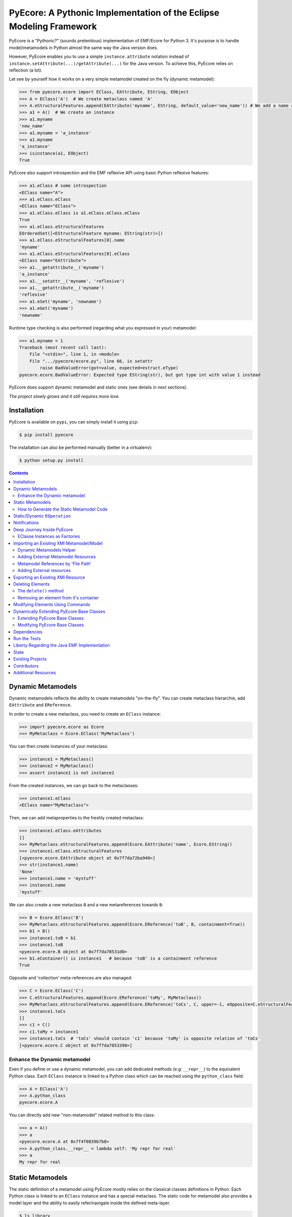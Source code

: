====================================================================
PyEcore: A Pythonic Implementation of the Eclipse Modeling Framework
====================================================================

|pypi-version| |master-build| |coverage| |license|

.. |master-build| image:: https://travis-ci.org/pyecore/pyecore.svg?branch=master
    :target: https://travis-ci.org/pyecore/pyecore

.. |develop-build| image:: https://travis-ci.org/pyecore/pyecore.svg?branch=develop
    :target: https://travis-ci.org/pyecore/pyecore

.. |pypi-version| image:: https://badge.fury.io/py/pyecore.svg
    :target: https://badge.fury.io/py/pyecore

.. |coverage| image:: https://coveralls.io/repos/github/pyecore/pyecore/badge.svg?branch=master
    :target: https://coveralls.io/github/pyecore/pyecore?branch=master

.. |license| image:: https://img.shields.io/badge/license-New%20BSD-blue.svg
    :target: https://raw.githubusercontent.com/pyecore/pyecore/master/LICENSE

PyEcore is a "Pythonic?" (sounds pretentious) implementation of EMF/Ecore for
Python 3. It's purpose is to handle model/metamodels in Python almost the same
way the Java version does.

However, PyEcore enables you to use a simple ``instance.attribute`` notation
instead of ``instance.setAttribute(...)/getAttribute(...)`` for the Java
version. To achieve this, PyEcore relies on reflection (a lot).

Let see by yourself how it works on a very simple metamodel created on
the fly (dynamic metamodel):

.. code-block:: python

    >>> from pyecore.ecore import EClass, EAttribute, EString, EObject
    >>> A = EClass('A')  # We create metaclass named 'A'
    >>> A.eStructuralFeatures.append(EAttribute('myname', EString, default_value='new_name')) # We add a name attribute to the A metaclass
    >>> a1 = A()  # We create an instance
    >>> a1.myname
    'new_name'
    >>> a1.myname = 'a_instance'
    >>> a1.myname
    'a_instance'
    >>> isinstance(a1, EObject)
    True

PyEcore also support introspection and the EMF reflexive API using basic Python
reflexive features:

.. code-block:: python

    >>> a1.eClass # some introspection
    <EClass name="A">
    >>> a1.eClass.eClass
    <EClass name="EClass">
    >>> a1.eClass.eClass is a1.eClass.eClass.eClass
    True
    >>> a1.eClass.eStructuralFeatures
    EOrderedSet([<EStructuralFeature myname: EString(str)>])
    >>> a1.eClass.eStructuralFeatures[0].name
    'myname'
    >>> a1.eClass.eStructuralFeatures[0].eClass
    <EClass name="EAttribute">
    >>> a1.__getattribute__('myname')
    'a_instance'
    >>> a1.__setattr__('myname', 'reflexive')
    >>> a1.__getattribute__('myname')
    'reflexive'
    >>> a1.eSet('myname', 'newname')
    >>> a1.eGet('myname')
    'newname'

Runtime type checking is also performed (regarding what you expressed in your)
metamodel:

.. code-block:: python

    >>> a1.myname = 1
    Traceback (most recent call last):
        File "<stdin>", line 1, in <module>
        File ".../pyecore/ecore.py", line 66, in setattr
            raise BadValueError(got=value, expected=estruct.eType)
    pyecore.ecore.BadValueError: Expected type EString(str), but got type int with value 1 instead


PyEcore does support dynamic metamodel and static ones (see details in next
sections).

*The project slowly grows and it still requires more love.*

Installation
============

PyEcore is available on ``pypi``, you can simply install it using ``pip``:

.. code-block:: bash

    $ pip install pyecore

The installation can also be performed manually (better in a virtualenv):

.. code-block:: bash

    $ python setup.py install


.. contents:: :depth: 2


Dynamic Metamodels
==================

Dynamic metamodels reflects the ability to create metamodels "on-the-fly". You
can create metaclass hierarchie, add ``EAttribute`` and ``EReference``.

In order to create a new metaclass, you need to create an ``EClass`` instance:

.. code-block:: python

    >>> import pyecore.ecore as Ecore
    >>> MyMetaclass = Ecore.EClass('MyMetaclass')

You can then create instances of your metaclass:

.. code-block:: python

    >>> instance1 = MyMetaclass()
    >>> instance2 = MyMetaclass()
    >>> assert instance1 is not instance2

From the created instances, we can go back to the metaclasses:

.. code-block:: python

    >>> instance1.eClass
    <EClass name="MyMetaclass">

Then, we can add metaproperties to the freshly created metaclass:

.. code-block:: python

    >>> instance1.eClass.eAttributes
    []
    >>> MyMetaclass.eStructuralFeatures.append(Ecore.EAttribute('name', Ecore.EString))
    >>> instance1.eClass.eStructuralFeatures
    [<pyecore.ecore.EAttribute object at 0x7f7da72ba940>]
    >>> str(instance1.name)
    'None'
    >>> instance1.name = 'mystuff'
    >>> instance1.name
    'mystuff'

We can also create a new metaclass ``B`` and a new metareferences towards
``B``:

.. code-block:: python

    >>> B = Ecore.EClass('B')
    >>> MyMetaclass.eStructuralFeatures.append(Ecore.EReference('toB', B, containment=True))
    >>> b1 = B()
    >>> instance1.toB = b1
    >>> instance1.toB
    <pyecore.ecore.B object at 0x7f7da70531d0>
    >>> b1.eContainer() is instance1   # because 'toB' is a containment reference
    True

Opposite and 'collection' meta-references are also managed:

.. code-block:: python

    >>> C = Ecore.EClass('C')
    >>> C.eStructuralFeatures.append(Ecore.EReference('toMy', MyMetaclass))
    >>> MyMetaclass.eStructuralFeatures.append(Ecore.EReference('toCs', C, upper=-1, eOpposite=C.eStructuralFeatures[0]))
    >>> instance1.toCs
    []
    >>> c1 = C()
    >>> c1.toMy = instance1
    >>> instance1.toCs  # 'toCs' should contain 'c1' because 'toMy' is opposite relation of 'toCs'
    [<pyecore.ecore.C object at 0x7f7da7053390>]


Enhance the Dynamic metamodel
-----------------------------

Even if you define or use a dynamic metamodel, you can add dedicated methods
(e.g: ``__repr__``) to the equivalent Python class. Each ``EClass`` instance is
linked to a Python class which can be reached using the ``python_class`` field:

.. code-block:: python

    >>> A = EClass('A')
    >>> A.python_class
    pyecore.ecore.A

You can directly add new "non-metamodel" related method to this class:

.. code-block:: python

    >>> a = A()
    >>> a
    <pyecore.ecore.A at 0x7f4f0839b7b8>
    >>> A.python_class.__repr__ = lambda self: 'My repr for real'
    >>> a
    My repr for real


Static Metamodels
=================

The static definition of a metamodel using PyEcore mostly relies on the
classical classes definitions in Python. Each Python class is linked to an
``EClass`` instance and has a special metaclass. The static code for metamodel
also provides a model layer and the ability to easily refer/navigate inside the
defined meta-layer.

.. code-block:: python

    $ ls library
    __init__.py library.py

    $ cat library/library.py
    # ... stuffs here
    class Writer(EObject, metaclass=MetaEClass):
        name = EAttribute(eType=EString)
        books = EReference(upper=-1)

        def __init__(self, name=None, books=None, **kwargs):
            if kwargs:
                raise AttributeError('unexpected arguments: {}'.format(kwargs))

            super().__init__()
            if name is not None:
                self.name = name
            if books:
                self.books.extend(books)
    # ... Other stuffs here

    $ python
    ...
    >>> import library
    >>> # we can create elements and handle the model level
    >>> smith = library.Writer(name='smith')
    >>> book1 = library.Book(title='Ye Old Book1')
    >>> book1.pages = 100
    >>> smith.books.append(book1)
    >>> assert book1 in smith.books
    >>> assert smith in book1.authors
    >>> # ...
    >>> # We can also navigate the meta-level
    >>> import pyecore.ecore as Ecore  # We import the Ecore metamodel only for tests
    >>> assert isinstance(library.Book.authors, Ecore.EReference)
    >>> library.Book.authors.upperBound
    -1
    >>> assert isinstance(library.Writer.name, Ecore.EAttribute)


The automatic code generator defines a Python package hierarchie instead of
only a Python module. This allows more freedom for dedicated operations and
references between packages.

How to Generate the Static Metamodel Code
-----------------------------------------

The static code is generated from a ``.ecore`` where your metamodel is defined
(the EMF ``.genmodel`` files are not yet supported (probably in future version).

There is currently two ways of generating the code for your metamodel. The first
one is to use a MTL generator (in ``/generator``) and the second one is to use a
dedicated command line tool written in Python, using Pymultigen, Jinja and PyEcore.

Using the Accelo/MTL Generator
~~~~~~~~~~~~~~~~~~~~~~~~~~~~~~

To use this generator, you need Eclipse and the right Acceleo plugins. Once
Eclipse is installed with the right plugins, you need to create a new Acceleo
project, copy the  PyEcore generator in it, configure a new Acceleo runner,
select your ``.ecore`` and your good to go. There is plenty of documentation
over the Internet for Acceleo/MTL project creation/management...

Using the Dedicated CLI Generator (PyEcoregen)
~~~~~~~~~~~~~~~~~~~~~~~~~~~~~~~~~~~~~~~~~~~~~~

This generator source can be found at this address:
https://github.com/pyecore/pyecoregen and is available on Pypi, so you can
install it quite symply using:

.. code-block:: bash

    $ pip install pyecoregen

This will automatically install all the required dependencies and give you a new
CLI tool: ``pyecoregen``.

Using this tool, your static code generation is very simple:

.. code-block:: bash

    $ pyecoregen -e your_ecore_file.ecore -o your_output_path

The generated code is automatically formatted using ``autopep8``. Once the code
is generated, your can import it and use it in your Python code.


Static/Dynamic ``EOperation``
=============================

PyEcore also support ``EOperation`` definition for static and dynamic metamodel.
For static metamodel, the solution is simple, a simple method with the code is
added inside the defined class. The corresponding ``EOperation`` is created on
the fly. Theire is still some "requirements" for this. In order to be understood
as an ``EOperation`` candidate, the defined method must have at least one
parameter and the first parameter must always be named ``self``.

For dynamic metamodels, the simple fact of adding an ``EOperation`` instance in
the ``EClass`` instance, adds an "empty" implementation:

.. code-block:: python

    >>> import pyecore.ecore as Ecore
    >>> A = Ecore.EClass('A')
    >>> operation = Ecore.EOperation('myoperation')
    >>> param1 = Ecore.EParameter('param1', eType=Ecore.EString, required=True)
    >>> operation.eParameters.append(param1)
    >>> A.eOperations.append(operation)
    >>> a = A()
    >>> help(a.myoperation)
    Help on method myoperation:

    myoperation(param1) method of pyecore.ecore.A instance
    >>> a.myoperation('test')
    ...
    NotImplementedError: Method myoperation(param1) is not yet implemented

For each ``EParameter``, the ``required`` parameter express the fact that the
parameter is required or not in the produced operation:

.. code-block:: python

    >>> operation2 = Ecore.EOperation('myoperation2')
    >>> p1 = Ecore.EParameter('p1', eType=Ecore.EString)
    >>> operation2.eParameters.append(p1)
    >>> A.eOperations.append(operation2)
    >>> a = A()
    >>> a.operation2(p1='test')  # Will raise a NotImplementedError exception

You can then create an implementation for the eoperation and link it to the
EClass:

.. code-block:: python

    >>> def myoperation(self, param1):
    ...     print(self, param1)
    ...
    >>> A.python_class.myoperation = myoperation

To be able to propose a dynamic empty implementation of the operation, PyEcore
relies on Python code generation at runtime.


Notifications
=============

PyEcore gives you the ability to listen to modifications performed on an
element. The ``EObserver`` class provides a basic observer which can receive
notifications from the ``EObject`` it is register in:

.. code-block:: python

    >>> import library as lib  # we use the wikipedia library example
    >>> from pyecore.notification import EObserver, Kind
    >>> smith = lib.Writer()
    >>> b1 = lib.Book()
    >>> observer = EObserver(smith, notifyChanged=lambda x: print(x))
    >>> b1.authors.append(smith)  # observer receive the notification from smith because 'authors' is eOpposite or 'books'

The ``EObserver`` notification method can be set using a lambda as in the
previous example, using a regular function or by class inheritance:

.. code-block:: python

    >>> def print_notif(notification):
    ...     print(notification)
    ...
    >>> observer = EObserver()
    >>> observer.observe(b1)
    >>> observer.notifyChanged = print_notif
    >>> b1.authors.append(smith)  # observer receive the notification from b1

Using inheritance:

.. code-block:: python

    >>> class PrintNotification(EObserver):
    ...     def __init__(self, notifier=None):
    ...         super().__init__(notifier=notifier)
    ...
    ...     def notifyChanged(self, notification):
    ...         print(notification)
    ...
    ...
    >>> observer = PrintNotification(b1)
    >>> b1.authors.append(smith)  # observer receive the notification from b1

The ``Notification`` object contains information about the performed
modification:

* ``new`` -> the new added value (can be a collection) or ``None`` is remove or unset
* ``old`` -> the replaced value (always ``None`` for collections)
* ``feature`` -> the ``EStructuralFeature`` modified
* ``notifer`` -> the object that have been modified
* ``kind`` -> the kind of modification performed

The different kind of notifications that can be currently received are:

* ``ADD`` -> when an object is added to a collection
* ``ADD_MANY`` -> when many objects are added to a collection
* ``REMOVE`` -> when an object is removed from a collection
* ``SET`` -> when a value is set in an attribute/reference
* ``UNSET`` -> when a value is removed from an attribute/reference


Deep Journey Inside PyEcore
===========================

This section will provide some explanation of how PyEcore works.

EClasse Instances as Factories
------------------------------

The most noticeable difference between PyEcore and Java-EMF implementation is
the fact that there is no factories (as you probably already seen). Each EClass
instance is in itself a factory. This allows you to do this kind of tricks:

.. code-block:: python

    >>> A = EClass('A')
    >>> eobject = A()  # We create an A instance
    >>> eobject.eClass
    <EClass name="A">
    >>> eobject2 = eobject.eClass()  # We create another A instance
    >>> assert isinstance(eobject2, eobject.__class__)
    >>> from pyecore.ecore import EcoreUtils
    >>> assert EcoreUtils.isinstance(eobject2, A)


In fact, each EClass instance create a new Python ``class`` named after the
EClass name and keep a strong relationship towards it. Moreover, EClass
implements is a ``callable`` and each time ``()`` is called on an EClass
instance, an instance of the associated Python ``class`` is created. Here is a
small example:

.. code-block:: python

    >>> MyClass = EClass('MyClass')  # We create an EClass instance
    >>> type(MyClass)
    pyecore.ecore.EClass
    >>> MyClass.python_class
    pyecore.ecore.MyClass
    >>> myclass_instance = MyClass()  # MyClass is callable, creates an instance of the 'python_class' class
    >>> myclass_instance
    <pyecore.ecore.MyClass at 0x7f64b697df98>
    >>> type(myclass_instance)
    pyecore.ecore.MyClass
    # We can access the EClass instance from the created instance and go back
    >>> myclass_instance.eClass
    <EClass name="MyClass">
    >>> assert myclass_instance.eClass.python_class is MyClass.python_class
    >>> assert myclass_instance.eClass.python_class.eClass is MyClass
    >>> assert myclass_instance.__class__ is MyClass.python_class
    >>> assert myclass_instance.__class__.eClass is MyClass
    >>> assert myclass_instance.__class__.eClass is myclass_instance.eClass


The Python class hierarchie (inheritance tree) associated to the EClass instance

.. code-block:: python

    >>> B = EClass('B')  # in complement, we create a new B metaclass
    >>> list(B.eAllSuperTypes())
    []
    >>> B.eSuperTypes.append(A)  # B inherits from A
    >>> list(B.eAllSuperTypes())
    {<EClass name="A">}
    >>> B.python_class.mro()
    [pyecore.ecore.B,
     pyecore.ecore.A,
     pyecore.ecore.EObject,
     pyecore.ecore.ENotifier,
     object]
    >>> b_instance = B()
    >>> assert isinstance(b_instance, A.python_class)
    >>> assert EcoreUtils.isinstance(b_instance, A)


Importing an Existing XMI Metamodel/Model
=========================================

XMI support is still a work in progress, but the XMI import is on good tracks.
Currently, only basic XMI metamodel (``.ecore``) and model instances can be
loaded:

.. code-block:: python

    >>> from pyecore.resources import ResourceSet, URI
    >>> rset = ResourceSet()
    >>> resource = rset.get_resource(URI('path/to/mm.ecore'))
    >>> mm_root = resource.contents[0]
    >>> rset.metamodel_registry[mm_root.nsURI] = mm_root
    >>> # At this point, the .ecore is loaded in the 'rset' as a metamodel
    >>> resource = rset.get_resource(URI('path/to/instance.xmi'))
    >>> model_root = resource.contents[0]
    >>> # At this point, the model instance is loaded!

The ``ResourceSet/Resource/URI`` will evolve in the future. At the moment, only
basic operations are enabled: ``create_resource/get_resource/load/save...``.


Dynamic Metamodels Helper
-------------------------

Once a metamodel is loaded from an XMI metamodel (from a ``.ecore`` file), the
metamodel root that is gathered is an ``EPackage`` instance. To access each
``EClass`` from the loaded resource, a ``getEClassifier(...)`` call must be
performed:

.. code-block:: python

    >>> #...
    >>> resource = rset.get_resource(URI('path/to/mm.ecore'))
    >>> mm_root = resource.contents[0]
    >>> A = mm_root.getEClassifier('A')
    >>> a_instance = A()

When a big metamodel is loaded, this operation can be cumbersome. To ease this
operation, PyEcore proposes an helper that gives a quick access to each
``EClass`` contained in the ``EPackage`` and its subpackages. This helper is the
``DynamicEPackage`` class. Its creation is performed like so:

.. code-block:: python

    >>> #...
    >>> resource = rset.get_resource(URI('path/to/mm.ecore'))
    >>> mm_root = resource.contents[0]
    >>> from pyecore.utils import DynamicEPackage
    >>> MyMetamodel = DynamicEPackage(mm_root)  # We create a DynamicEPackage for the loaded root
    >>> a_instance = MyMetamodel.A()
    >>> b_instance = MyMetamodel.B()


Adding External Metamodel Resources
-----------------------------------

External resources for metamodel loading should be added in the resource set.
For example, some metamodels use the XMLType instead of the Ecore one.
The resource creation should be done by hand first:

.. code-block:: python

    int_conversion = lambda x: int(x)  # translating str to int durint load()
    String = Ecore.EDataType('String', str)
    Double = Ecore.EDataType('Double', int, 0, from_string=int_conversion)
    Int = Ecore.EDataType('Int', int, from_string=int_conversion)
    IntObject = Ecore.EDataType('IntObject', int, None,
                                from_string=int_conversion)
    Boolean = Ecore.EDataType('Boolean', bool, False,
                              from_string=lambda x: x in ['True', 'true'],
                              to_string=lambda x: str(x).lower())
    Long = Ecore.EDataType('Long', int, 0, from_string=int_conversion)
    EJavaObject = Ecore.EDataType('EJavaObject', object)
    xmltype = Ecore.EPackage()
    xmltype.eClassifiers.extend([String,
                                 Double,
                                 Int,
                                 EJavaObject,
                                 Long,
                                 Boolean,
                                 IntObject])
    xmltype.nsURI = 'http://www.eclipse.org/emf/2003/XMLType'
    xmltype.nsPrefix = 'xmltype'
    xmltype.name = 'xmltype'
    rset.metamodel_registry[xmltype.nsURI] = xmltype

    # Then the resource can be loaded (here from an http address)
    resource = rset.get_resource(HttpURI('http://myadress.ecore'))
    root = resource.contents[0]


Metamodel References by 'File Path'
-----------------------------------

If a metamodel references others in a 'file path' manner (for example, a
metamodel ``A`` had some relationship towards a ``B`` metamodel like this:
``../metamodelb.ecore`` ), PyEcore requires that the ``B`` metamodel is loaded
first and registered against the metamodel path URI like (in the example, against
the ``../metamodelb.ecore`` URI).

.. code-block:: python

    >>> # We suppose that the metamodel A.ecore has references towards B.ecore
    ... # '../../B.ecore'. Path of A.ecore is 'a/b/A.ecore' and B.ecore is '.'
    >>> resource = rset.get_resource(URI('B.ecore'))  # We load B.ecore first
    >>> root = resource.contents[0]
    >>> rset.metamodel_registry['../../B.ecore'] = root  # We register it against the 'file path' uri
    >>> resource = rset.get_resource(URI('a/b/A.ecore'))  # A.ecore now loads just fine


Adding External resources
-------------------------

When a model reference another one, they both need to be added inside the same
ResourceSet.

.. code-block:: python

    rset.get_resource(URI('uri/towards/my/first/resource'))
    resource = rset.get_resource(URI('uri/towards/my/secon/resource'))

If for some reason, you want to dynamically create the resource which is
required for XMI deserialization of another one, you need to create an empty
resource first:

.. code-block:: python

    # Other model is 'external_model'
    resource = rset.create_resource(URI('the/wanted/uri'))
    resource.append(external_model)


Exporting an Existing XMI Resource
==================================

As for the XMI import, the XMI export (serialization) is still somehow very
basic. Here is an example of how you could save your objects in a file:

.. code-block:: python

    >>> # we suppose we have an already existing model in 'root'
    >>> from pyecore.resources.xmi import XMIResource
    >>> from pyecore.resources import URI
    >>> resource = XMIResource(URI('my/path.xmi'))
    >>> resource.append(root)  # We add the root to the resource
    >>> resource.save()  # will save the result in 'my/path.xmi'
    >>> resource.save(output=URI('test/path.xmi'))  # save the result in 'test/path.xmi'


You can also use a ``ResourceSet`` to deal with this:

.. code-block:: python

    >>> # we suppose we have an already existing model in 'root'
    >>> from pyecore.resources import ResourceSet, URI
    >>> rset = ResourceSet()
    >>> resource = rset.create_resource(URI('my/path.xmi'))
    >>> resource.append(root)
    >>> resource.save()


Deleting Elements
=================

Deleting elements in EMF is still a sensible point because of all the special
model "shape" that can impact the deletion algorithm. PyEcore supports two main
way of deleting elements: one is a real kind of deletion, while the other is
more less direct.

The ``delete()`` method
-----------------------

The first way of deleting element is to use the ``delete()`` method which is
owned by every ``EObject/EProxy``:

.. code-block:: python

    >>> # we suppose we have an already existing element in 'elem'
    >>> elem.delete()

This call is also recursive by default: every sub-object of the deleted element
is also deleted. This behavior is the one by default as a "containment"
reference is a strong constraint.

The behavior of the ``delete()`` method can be confusing when there is many
``EProxy`` in the game. As the ``EProxy`` only gives a partial view of the
object while it is not resolved, the ``delete()`` can only correctly remove
resolved proxies. If a resource or many elements that are referenced in many
other resources must be destroyed, in order to be sure to not introduce broken
proxies, the best solution is to resolve all the proxies first, then to delete
them.


Removing an element from it's container
---------------------------------------

You can also, in a way, removing elements from a model using the XMI
serialization. If you want to remove an element from a Resource, you have to
remove it from its container. PyEcore does not serialize elements that are not
contained by a ``Resource`` and each reference to this 'not-contained' element
is not serialized.

Modifying Elements Using Commands
=================================

PyEcore objects can be modified as shown previously, using basic Python
operators, but these mofifications cannot be undone. To do so, it is required to
use ``Command`` and a ``CommandStack``. Each command represent a basic action
that can be performed on an element (set/add/remove/move/delete):

.. code-block:: python

    >>> from pyecore.commands import Set
    >>> # we assume have a metamodel with an A EClass that owns a 'name' feature
    >>> a = A()
    >>> set = Set(owner=a, feature='name', value='myname')
    >>> if set.can_execute:
    ...     set.execute()
    >>> a.name
    myname

If you use a simple command withtout ``CommandStack``, the ``can_execute`` call
is mandatory! It performs some prior computation before the actual command
execution. Each executed command also supports 'undo' and 'redo':

.. code-block:: python

    >>> if set.can_undo:
    ...     set.undo()
    >>> assert a.name is None
    >>> set.redo()
    >>> assert a.name == 'myname'

As for the ``execute()`` method, the ``can_undo`` call must be done before
calling the ``undo()`` method. However, there is no ``can_redo``, the ``redo()``
call can be mad right away after an undo.

To compose all of these commands, a ``Compound`` can be used. Basically, a
``Compound`` acts as a list with extra methods (``execute``, ``undo``,
``redo``...):

.. code-block:: python

    >>> from pyecore.commands import Compound
    >>> a = A()  # we use a new A instance
    >>> c = Compound(Set(owner=a, feature='name', value='myname'),
    ...              Set(owner=a, feature='name', value='myname2'))
    >>> len(c)
    2
    >>> if c.can_execute:
    ...     c.execute()
    >>> a.name
    myname2
    >>> if c.can_undo:
    ...     c.undo()
    >>> assert a.name is None

In order to organize and keep a stack of each played command, a ``CommandStack``
can be used:

.. code-block:: python

    >>> from pyecore.commands import CommandStack
    >>> a = A()
    >>> stack = CommandStack()
    >>> stack.execute(Set(owner=a, feature='name', value='myname'))
    >>> stack.execute(Set(owner=a, feature='name', value='myname2'))
    >>> stack.undo()
    >>> assert a.name == 'myname'
    >>> stack.redo()
    >>> assert a.name == 'myname2'


Here is a quick review of each command:

* ``Set`` --> sets a ``feature`` to a ``value`` for an ``owner``
* ``Add`` --> adds a ``value`` object to a ``feature`` collection from an ``owner`` object (``Add(owner=a, feature='collection', value=b)``). This command can also add a ``value`` at a dedicated ``index`` (``Add(owner=a, feature='collection', value=b, index=0)``)
* ``Remove`` --> removes a ``value`` object from a ``feature`` collection from an ``owner`` (``Remove(owner=a, feature='collection', value=b)``). This command can also remove an object located at an ``index`` (``Remove(owner=a, feature='collection', index=0)``)
* ``Move`` --> moves a ``value`` to a ``to_index`` position inside a ``feature`` collection (``Move(owner=a, feature='collection', value=b, to_index=1)``). This command can also move an element from a ``from_index`` to a ``to_index`` in a collection (``Move(owner=a, feature='collection', from_index=0, to_index=1)``)
* ``Delete`` --> deletes an elements and its contained elements (``Delete(owner=a)``)


Dynamically Extending PyEcore Base Classes
==========================================

PyEcore is extensible and there is two ways of modifying it: either by extending
the basic concepts (as ``EClass``, ``EStructuralFeature``...), or by directly
modifying the same concepts.

Extending PyEcore Base Classes
------------------------------

To extend the PyEcore base classes, the only thing to do is to create new
``EClass`` instances that have some base classes as ``superclass``.
The following excerpt shows how you can create an ``EClass`` instance that
will add support ``EAnnotation`` to each created instance:

.. code-block:: python

    >>> from pyecore.ecore import *
    >>> A = EClass('A', superclass=(EModelElement.eClass))  # we need to use '.eClass' to stay in the PyEcore EClass instance level
    >>> a = A()  # we create an instance that has 'eAnnotations' support
    >>> a.eAnnotations
    EOrderedSet()
    >>> annotation = EAnnotation(source='testSource')
    >>> annotation.details['mykey'] = 33
    >>> a.eAnnotations.append(annotation)
    >>> EOrderedSet([<pyecore.ecore.EAnnotation object at 0x7fb860a99f28>])

If you want to extend ``EClass``, the process is mainly the same, but there is a
twist:

.. code-block:: python

    >>> from pyecore.ecore import *
    >>> NewEClass = EClass('NewEClass', superclass=(EClass.eClass))  # NewEClass is an EClass instance and an EClass
    >>> A = NewEClass('A')  # here is the twist, currently, EClass instance MUST be named
    >>> a = A()  # we can create 'A' instance
    >>> a
    <pyecore.ecore.A at 0x7fb85b6c06d8>


Modifying PyEcore Base Classes
------------------------------

PyEcore let you dynamically add new features to the base class and thus
introduce new feature for base classes instances:

.. code-block:: python

    >>> from pyecore.ecore import *
    >>> EClass.new_feature = EAttribute('new_feature', EInt)  # EClass has now a new EInt feature
    >>> A = EClass('A')
    >>> A.new_feature
    0
    >>> A.new_feature = 5
    >>> A.new_feature
    5


Dependencies
============

The dependencies required by pyecore are:

* ordered-set which is used for the ``ordered`` and ``unique`` collections expressed in the metamodel,
* lxml which is used for the XMI parsing.

These dependencies are directly installed if you choose to use ``pip``.


Run the Tests
=============

Tests uses `py.test` and 'coverage'. Everything is driven by `Tox`, so in order
to run the tests simply run:

.. code-block:: bash

    $ tox


Liberty Regarding the Java EMF Implementation
=============================================

* There is some meta-property that are not still coded inside PyEcore. More will come with time,
* ``Resource`` can only contain a single root at the moment,
* External resources (like ``http://www.eclipse.org/emf/2003/XMLType``) must be create by hand an loaded in the ``global_registry`` or as a ``resource`` of a ``ResourceSet``,
* Proxies are not "removed" once resolved as in the the Java version, instead they acts as transparent proxies and redirect each calls to the 'proxied' object.

State
=====

In the current state, the project implements:

* the dynamic/static metamodel definitions,
* reflexive API,
* inheritance,
* enumerations,
* abstract metaclasses,
* runtime typechecking,
* attribute/reference creations,
* collections (attribute/references with upper bound set to ``-1``),
* reference eopposite,
* containment reference,
* introspection,
* select/reject on collections,
* Eclipse XMI import (partially, only single root models),
* Eclipse XMI export (partially, only single root models),
* simple notification/Event system,
* EOperations support,
* code generator for the static part,
* EMF proxies (first version),
* object deletion (first version),
* EMF commands (first version),
* EMF basic command stack,
* EMF very basic Editing Domain.

The things that are in the roadmap:

* new implementation of ``EOrderedSet``, ``EList``, ``ESet`` and ``EBag``,
* new implementation of ``EStringToStringMapEntry`` and ``EFeatureMapEntry``,
* multiple roots models,
* derived collections,
* URI mapper,
* documentation,
* copy/paste (?).

Existing Projects
=================

There is not so much projects proposing to handle model and metamodel in Python.
The only projects I found are:

* PyEMOF (http://www.lifl.fr/~marvie/software/pyemof.html)
* EMF4CPP (https://github.com/catedrasaes-umu/emf4cpp)
* PyEMOFUC (http://www.istr.unican.es/pyemofuc/index_En.html)

PyEMOF proposes an implementation of the OMG's EMOF in Python. The project
targets Python2, only supports Class/Primitive Types (no Enumeration), XMI
import/export and does not provide a reflexion layer. The project didn't move
since 2005.

EMF4CPP proposes a C++ implementation of EMF. This implementation also
introduces Python scripts to call the generated C++ code from a Python
environment. It seems that the EMF4CPP does not provide a reflexive layer
either.

PyEMOFUC proposes, like PyEMOF, a pure Python implementation of the OMG's EMOF.
If we stick to a kind of EMF terminology, PyEMOFUC only supports dynamic
metamodels and seems to provide a reflexive layer. The project does not appear
seems to have moved since a while.

Contributors
============

Thanks for making PyEcore better!

* Mike Pagel (`@moltob <https://github.com/moltob>`_)

Additional Resources
====================

* The article at this address: http://modeling-languages.com/pyecore-python-eclipse-modeling-framework
  gives more information and implementations details about PyEcore.
